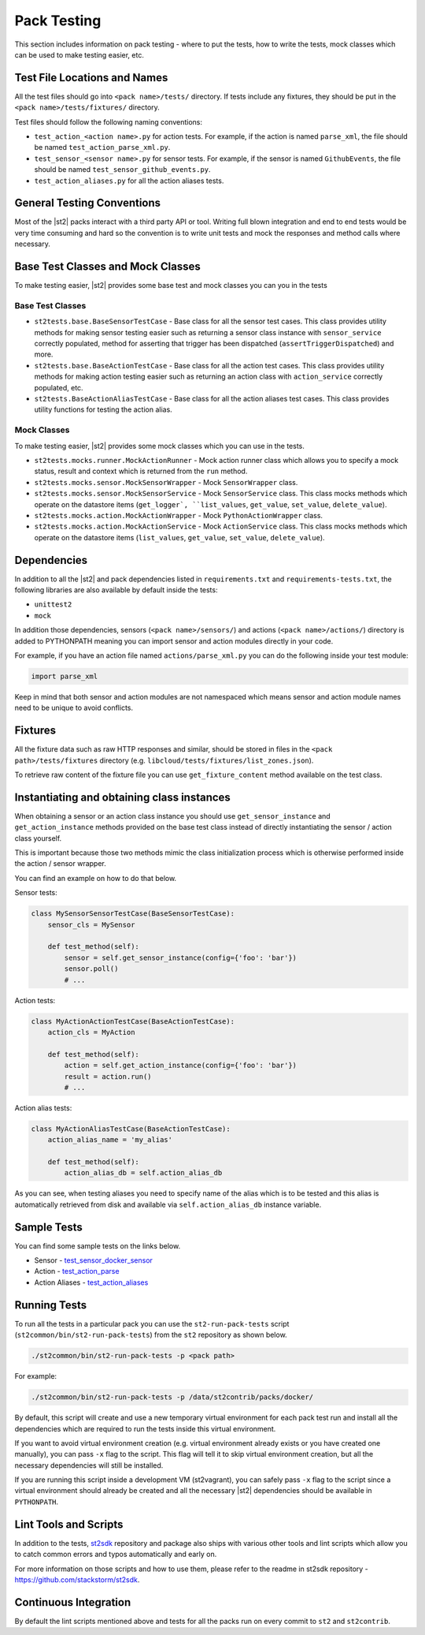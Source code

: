 Pack Testing
============

This section includes information on pack testing - where to put the tests,
how to write the tests, mock classes which can be used to make testing
easier, etc.

Test File Locations and Names
-----------------------------

All the test files should go into ``<pack name>/tests/`` directory. If tests
include any fixtures, they should be put in the ``<pack name>/tests/fixtures/``
directory.

Test files should follow the following naming conventions:

* ``test_action_<action name>.py`` for action tests. For example, if the action
  is named ``parse_xml``, the file should be named
  ``test_action_parse_xml.py``.
* ``test_sensor_<sensor name>.py`` for sensor tests. For example, if the sensor
  is named ``GithubEvents``, the file should be named
  ``test_sensor_github_events.py``.
* ``test_action_aliases.py`` for all the action aliases tests.

General Testing Conventions
---------------------------

Most of the |st2| packs interact with a third party API or tool. Writing
full blown integration and end to end tests would be very time consuming and
hard so the convention is to write unit tests and mock the responses and method
calls where necessary.

Base Test Classes and Mock Classes
----------------------------------

To make testing easier, |st2| provides some base test and mock classes you can
you in the tests

Base Test Classes
~~~~~~~~~~~~~~~~~

* ``st2tests.base.BaseSensorTestCase`` - Base class for all the sensor test
  cases. This class provides utility methods for making sensor testing easier
  such as returning a sensor class instance with ``sensor_service`` correctly
  populated, method for asserting that trigger has been dispatched
  (``assertTriggerDispatched``) and more.
* ``st2tests.base.BaseActionTestCase`` - Base class for all the action test
  cases. This class provides utility methods for making action testing easier
  such as returning an action class with ``action_service`` correctly
  populated, etc.
* ``st2tests.BaseActionAliasTestCase`` - Base class for all the action aliases
  test cases. This class provides utility functions for testing the action
  alias.

Mock Classes
~~~~~~~~~~~~

To make testing easier, |st2| provides some mock classes which you can use
in the tests.

* ``st2tests.mocks.runner.MockActionRunner`` - Mock action runner class which
  allows you to specify a mock status, result and context which is returned
  from the ``run`` method.
* ``st2tests.mocks.sensor.MockSensorWrapper`` - Mock ``SensorWrapper`` class.
* ``st2tests.mocks.sensor.MockSensorService`` - Mock ``SensorService`` class.
  This class mocks methods which operate on the datastore items (``get_logger`,
  ``list_values``, ``get_value``, ``set_value``, ``delete_value``).
* ``st2tests.mocks.action.MockActionWrapper`` - Mock ``PythonActionWrapper``
  class.
* ``st2tests.mocks.action.MockActionService`` - Mock ``ActionService`` class.
  This class mocks methods which operate on the datastore items (``list_values``,
  ``get_value``, ``set_value``, ``delete_value``).

Dependencies
------------

In addition to all the |st2| and pack dependencies listed in
``requirements.txt`` and ``requirements-tests.txt``, the following libraries are
also available by default inside the tests:

* ``unittest2``
* ``mock``

In addition those dependencies, sensors (``<pack name>/sensors/``) and actions
(``<pack name>/actions/``) directory is added to PYTHONPATH meaning you can import
sensor and action modules directly in your code.

For example, if you have an action file named ``actions/parse_xml.py`` you can
do the following inside your test module:

.. sourcecode:: python

    import parse_xml

Keep in mind that both sensor and action modules are not namespaced which means
sensor and action module names need to be unique to avoid conflicts.

Fixtures
--------

All the fixture data such as raw HTTP responses and similar, should be stored
in files in the ``<pack path>/tests/fixtures`` directory (e.g.
``libcloud/tests/fixtures/list_zones.json``).

To retrieve raw content of the fixture file you can use ``get_fixture_content``
method available on the test class.

Instantiating and obtaining class instances
-------------------------------------------

When obtaining a sensor or an action class instance you should use
``get_sensor_instance`` and ``get_action_instance`` methods provided on the base
test class instead of directly instantiating the sensor / action class yourself.

This is important because those two methods mimic the class initialization
process which is otherwise performed inside the action / sensor wrapper.

You can find an example on how to do that below.

Sensor tests:

.. sourcecode:: python

    class MySensorSensorTestCase(BaseSensorTestCase):
        sensor_cls = MySensor

        def test_method(self):
            sensor = self.get_sensor_instance(config={'foo': 'bar'})
            sensor.poll()
            # ...


Action tests:

.. sourcecode:: python

    class MyActionActionTestCase(BaseActionTestCase):
        action_cls = MyAction

        def test_method(self):
            action = self.get_action_instance(config={'foo': 'bar'})
            result = action.run()
            # ...

Action alias tests:

.. sourcecode:: python

    class MyActionAliasTestCase(BaseActionTestCase):
        action_alias_name = 'my_alias'

        def test_method(self):
            action_alias_db = self.action_alias_db

As you can see, when testing aliases you need to specify name of the alias
which is to be tested and this alias is automatically retrieved from disk
and available via ``self.action_alias_db`` instance variable.

Sample Tests
------------

You can find some sample tests on the links below.

* Sensor - `test_sensor_docker_sensor <https://github.com/StackStorm/st2contrib/blob/master/packs/docker/tests/test_sensor_docker_sensor.py>`_
* Action - `test_action_parse <https://github.com/StackStorm/st2contrib/blob/master/packs/csv/tests/test_action_parse.py>`_
* Action Aliases - `test_action_aliases <https://github.com/StackStorm/st2/blob/master/contrib/packs/tests/test_action_aliases.py>`_

Running Tests
-------------

To run all the tests in a particular pack you can use the ``st2-run-pack-tests``
script (``st2common/bin/st2-run-pack-tests``) from the ``st2`` repository as
shown below.

.. sourcecode:: bash

    ./st2common/bin/st2-run-pack-tests -p <pack path>

For example:

.. sourcecode:: bash

    ./st2common/bin/st2-run-pack-tests -p /data/st2contrib/packs/docker/

By default, this script will create and use a new temporary virtual environment
for each pack test run and install all the dependencies which are required to run
the tests inside this virtual environment.

If you want to avoid virtual environment creation (e.g. virtual environment
already exists or you have created one manually), you can pass ``-x`` flag to
the script. This flag will tell it to skip virtual environment creation, but all
the necessary dependencies will still be installed.

If you are running this script inside a development VM (st2vagrant), you can
safely pass ``-x`` flag to the script since a virtual environment should already
be created and all the necessary |st2| dependencies should be available in ``PYTHONPATH``.

Lint Tools and Scripts
----------------------

In addition to the tests, `st2sdk`_ repository and package also ships with
various other tools and lint scripts which allow you to catch common errors
and typos automatically and early on.

For more information on those scripts and how to use them, please refer to the
readme in st2sdk repository - https://github.com/stackstorm/st2sdk.

Continuous Integration
----------------------

By default the lint scripts mentioned above and tests for all the packs run
on every commit to ``st2`` and ``st2contrib``.

.. _`st2sdk`: https://github.com/stackstorm/st2sdk
